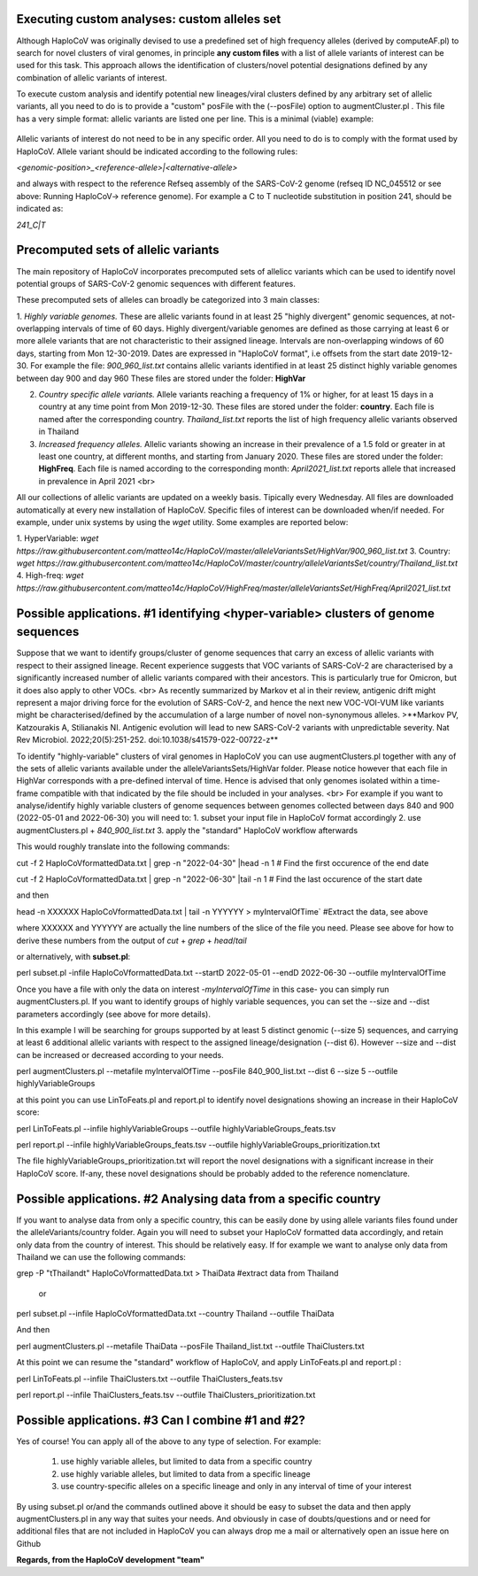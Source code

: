 Executing custom analyses: custom alleles set
=============================================

Although HaploCoV was originally devised to use a predefined set of high frequency alleles (derived by computeAF.pl) to search for novel clusters of viral genomes, in principle **any custom files** with a list of allele variants of interest can be used for this task. This approach allows the identification of clusters/novel potential designations defined by any combination of allelic variants of interest.  

To execute custom analysis and identify potential new lineages/viral clusters defined by any arbitrary set of allelic variants, all you need to do is to provide a "custom" posFile with the (--posFile) option to augmentCluster.pl . This file has a very simple format: allelic variants are listed one per line. This is a minimal (viable) example:


.. figure:: _static/img/mylist.png
   :scale: 80%
   :align: center


Allelic variants of interest do not need to be in any specific order. All you need to do is to comply with the format used by HaploCoV. Allele variant should be indicated according to the following rules:

`<genomic-position>_<reference-allele>|<alternative-allele>`

and always with respect to the reference Refseq assembly of the SARS-CoV-2 genome (refseq ID NC_045512 or see above: Running HaploCoV-> reference genome). 
For example a C to T nucleotide substitution in position 241, should be indicated as:

`241_C|T`

Precomputed sets of allelic variants
====================================

The main repository of HaploCoV incorporates precomputed sets of allelicc variants which can be used to identify novel potential groups of SARS-CoV-2 genomic sequences with different features.

These precomputed sets of alleles can broadly be categorized into 3 main classes:

1. *Highly variable genomes.* These are allelic variants found in at least 25 "highly divergent" genomic sequences, at not-overlapping 
intervals of time of 60 days.  Highly divergent/variable genomes are defined as those carrying at least 6 or more allele variants 
that are not characteristic to their assigned lineage. Intervals are non-overlapping windows of 60 days, starting from Mon 12-30-2019.  Dates are expressed in "HaploCoV format", i.e offsets from the start date 2019-12-30. For example the file: *900_960_list.txt* contains allelic variants identified in at least 25 distinct highly variable genomes between day 900 and day 960 
These files are stored under the folder: **HighVar**
 
2. *Country specific allele variants.* Allele variants reaching a frequency of 1% or higher, for at least 15 days  in a country at any time point from Mon 2019-12-30.   These files are stored under the folder: **country**. Each file is named  after the corresponding country. *Thailand_list.txt* reports the list of high frequency allelic variants observed in Thailand

3. *Increased frequency alleles.* Allelic variants showing an increase in their prevalence of a 1.5 fold or greater in at least one country, at different months, and starting from January 2020.  These files are stored under the folder: **HighFreq**. Each file is named according to the corresponding month: *April2021_list.txt* reports allele that increased in prevalence in April 2021 <br>

All our collections of allelic variants are updated on a weekly basis. Tipically every Wednesday. All files are downloaded automatically at every new installation of HaploCoV. Specific files of interest can be downloaded when/if needed. For example, under unix systems by using the `wget` utility. Some examples are reported below:

1. HyperVariable:         `wget https://raw.githubusercontent.com/matteo14c/HaploCoV/master/alleleVariantsSet/HighVar/900_960_list.txt` 
3. Country:      `wget https://raw.githubusercontent.com/matteo14c/HaploCoV/master/country/alleleVariantsSet/country/Thailand_list.txt` 
4. High-freq: `wget https://raw.githubusercontent.com/matteo14c/HaploCoV/HighFreq/master/alleleVariantsSet/HighFreq/April2021_list.txt` 

Possible applications. #1 identifying \<hyper-variable> clusters of genome sequences
====================================================================================

Suppose that we want to identify groups/cluster of genome sequences that carry an excess of allelic variants with respect to their assigned lineage. Recent experience suggests that VOC variants of SARS-CoV-2 are characterised by a significantly increased number of allelic variants compared with their ancestors. This is particularly true for Omicron, but it does also apply to other VOCs. <br>
As recently summarized by Markov et al in their review, antigenic drift might represent a major driving force for the evolution of SARS-CoV-2, and hence the next new VOC-VOI-VUM like variants might be characterised/defined by the accumulation of a large number of novel non-synonymous alleles.
>**Markov PV, Katzourakis A, Stilianakis NI. Antigenic evolution will lead to new SARS-CoV-2 variants with unpredictable severity. Nat Rev Microbiol. 2022;20(5):251-252. doi:10.1038/s41579-022-00722-z**

To identify "highly-variable" clusters of viral genomes in HaploCoV you can use augmentClusters.pl together with any of the sets of allelic variants available under the alleleVariantsSets/HighVar folder. Please notice however that each file in HighVar corresponds with a pre-defined interval of time. Hence is advised that only genomes isolated within a time-frame compatible with that indicated by the file should be included in your analyses. <br>
For example if you want to analyse/identify highly variable clusters of genome sequences between genomes collected between days 840 and 900 (2022-05-01 and 2022-06-30) you will need to:
1. subset your input file in HaploCoV format accordingly
2. use augmentClusters.pl + *840_900_list.txt*
3. apply the "standard" HaploCoV workflow afterwards

This would roughly translate into the following commands:

::

cut -f 2 HaploCoVformattedData.txt | grep -n "2022-04-30" |head -n 1 # Find the first occurence of the end date

::

cut -f 2 HaploCoVformattedData.txt | grep -n "2022-06-30" |tail -n 1 # Find the last occurence of the start date

and then 

::

head -n XXXXXX HaploCoVformattedData.txt | tail -n YYYYYY > myIntervalOfTime` #Extract the data, see above


where XXXXXX and YYYYYY are actually the line numbers of the slice of the file you need. Please see above for how to derive these numbers from the output of `cut` + `grep` + `head`/`tail`
 
or alternatively, with **subset.pl**:

::
 
perl subset.pl -infile HaploCoVformattedData.txt --startD 2022-05-01  --endD 2022-06-30 --outfile myIntervalOfTime

Once you have a file with only the data on interest -*myIntervalOfTime* in this case- you can simply run augmentClusters.pl. If you want to identify groups of highly variable sequences, you can set the --size and --dist parameters accordingly (see above for more details).

In this example I will be searching for groups supported by at least 5 distinct genomic (--size 5) sequences, and carrying at least 6 additional allelic variants with respect to the assigned lineage/designation (--dist 6). However --size and --dist can be increased or decreased according to your needs.

::

perl augmentClusters.pl --metafile myIntervalOfTime --posFile 840_900_list.txt --dist 6 --size 5 --outfile highlyVariableGroups

at this point you can use LinToFeats.pl and report.pl to identify novel designations showing an increase in their HaploCoV score:

::

perl LinToFeats.pl --infile  highlyVariableGroups --outfile  highlyVariableGroups_feats.tsv

::

perl report.pl --infile highlyVariableGroups_feats.tsv --outfile highlyVariableGroups_prioritization.txt

The file highlyVariableGroups_prioritization.txt will report the novel designations with a significant increase in their HaploCoV score. If-any, these novel designations should be probably added to the reference nomenclature.

Possible applications. #2 Analysing data from a specific country
================================================================

If you want to analyse data from only a specific country, this can be easily done by using allele variants files found under the alleleVariants/country folder. Again you will need to subset your HaploCoV formatted data accordingly, and retain only data from the country of interest. 
This should be relatively easy. If for example we want to analyse only data from Thailand we can use the following commands:

::

grep -P "\tThailand\t" HaploCoVformattedData.txt > ThaiData #extract data from Thailand 
 
 or

:: 
 
perl subset.pl --infile HaploCoVformattedData.txt --country Thailand --outfile ThaiData

And then

::
 
perl augmentClusters.pl --metafile ThaiData --posFile Thailand_list.txt --outfile ThaiClusters.txt

At this point we can resume the "standard" workflow of HaploCoV, and apply LinToFeats.pl and report.pl :

::

perl LinToFeats.pl --infile  ThaiClusters.txt --outfile  ThaiClusters_feats.tsv

::

perl report.pl --infile ThaiClusters_feats.tsv --outfile ThaiClusters_prioritization.txt


Possible applications. #3 Can I combine #1 and #2? 
=====================================================

Yes of course! You can apply all of the above to any type of selection. For example:
 
 1. use highly variable alleles, but limited to data from a specific country
 2. use highly variable alleles, but limited to data from a specific lineage
 3. use country-specific alleles on a specific lineage and only in any interval of time of your interest
 
By using subset.pl or/and the commands outlined above it should be easy to subset the data and then apply augmentClusters.pl in any way that suites your needs.
And obviously in case of doubts/questions and or need for additional files that are not included in HaploCoV you can always drop me a mail or alternatively open an issue here on Github
 
**Regards, from the HaploCoV development "team"**
